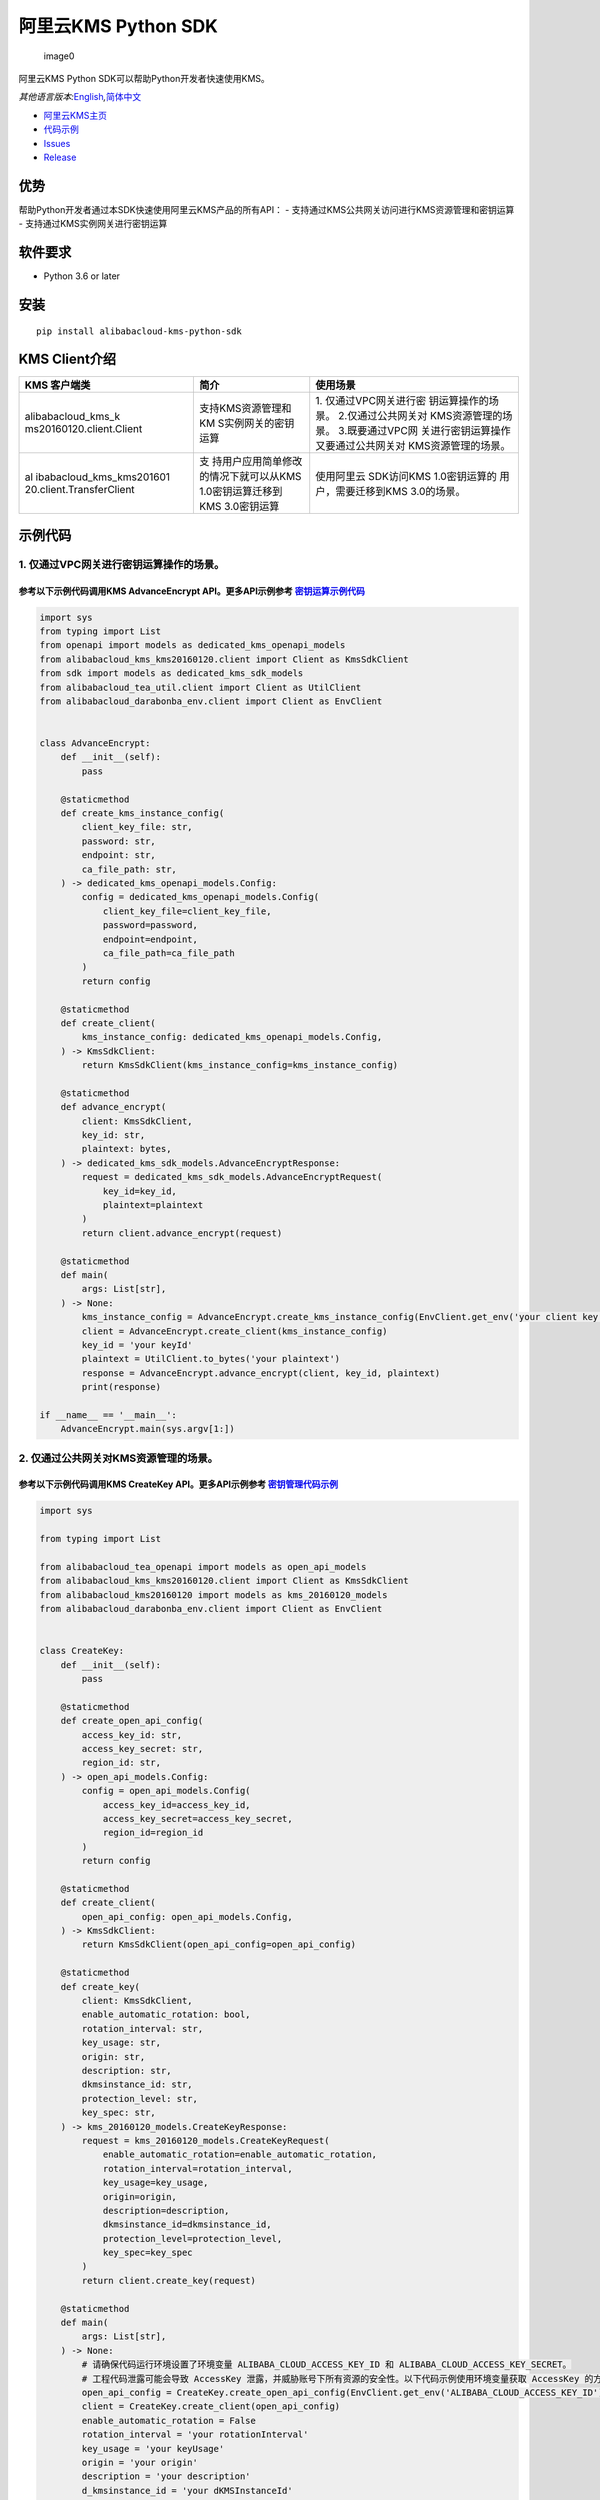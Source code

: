 阿里云KMS Python SDK
====================

.. figure:: https://aliyunsdk-pages.alicdn.com/icons/AlibabaCloud.svg
   :alt: image0

   image0

阿里云KMS Python SDK可以帮助Python开发者快速使用KMS。

*其他语言版本:*\ `English <README.rst>`__\ *,*\ `简体中文 <README.zh-cn.rst>`__

-  `阿里云KMS主页 <https://help.aliyun.com/document_detail/311016.html>`__
-  `代码示例 </example>`__
-  `Issues <https://github.com/aliyun/alibabacloud-kms-python-sdk/issues>`__
-  `Release <https://github.com/aliyun/alibabacloud-kms-python-sdk/releases>`__

优势
----

帮助Python开发者通过本SDK快速使用阿里云KMS产品的所有API： -
支持通过KMS公共网关访问进行KMS资源管理和密钥运算 -
支持通过KMS实例网关进行密钥运算

软件要求
--------

-  Python 3.6 or later

安装
----

::

   pip install alibabacloud-kms-python-sdk

KMS Client介绍
--------------

+--------------------------+---------------------+---------------------+
| KMS 客户端类             | 简介                | 使用场景            |
+==========================+=====================+=====================+
| alibabacloud_kms_k       | 支持KMS资源管理和KM | 1.                  |
| ms20160120.client.Client | S实例网关的密钥运算 | 仅通过VPC网关进行密 |
|                          |                     | 钥运算操作的场景。  |
|                          |                     | 2.仅通过公共网关对  |
|                          |                     | KMS资源管理的场景。 |
|                          |                     | 3.既要通过VPC网     |
|                          |                     | 关进行密钥运算操作  |
|                          |                     | 又要通过公共网关对  |
|                          |                     | KMS资源管理的场景。 |
+--------------------------+---------------------+---------------------+
| al                       | 支                  | 使用阿里云          |
| ibabacloud_kms_kms201601 | 持用户应用简单修改  | SDK访问KMS          |
| 20.client.TransferClient | 的情况下就可以从KMS | 1.0密钥运算的       |
|                          | 1.0密钥运算迁移到   | 用户，需要迁移到KMS |
|                          | KMS 3.0密钥运算     | 3.0的场景。         |
+--------------------------+---------------------+---------------------+

示例代码
--------

1. 仅通过VPC网关进行密钥运算操作的场景。
~~~~~~~~~~~~~~~~~~~~~~~~~~~~~~~~~~~~~~~~

参考以下示例代码调用KMS AdvanceEncrypt API。更多API示例参考 `密钥运算示例代码 <./example/operation>`__
^^^^^^^^^^^^^^^^^^^^^^^^^^^^^^^^^^^^^^^^^^^^^^^^^^^^^^^^^^^^^^^^^^^^^^^^^^^^^^^^^^^^^^^^^^^^^^^^^^^^^^

.. code:: python

   import sys
   from typing import List
   from openapi import models as dedicated_kms_openapi_models
   from alibabacloud_kms_kms20160120.client import Client as KmsSdkClient
   from sdk import models as dedicated_kms_sdk_models
   from alibabacloud_tea_util.client import Client as UtilClient
   from alibabacloud_darabonba_env.client import Client as EnvClient


   class AdvanceEncrypt:
       def __init__(self):
           pass

       @staticmethod
       def create_kms_instance_config(
           client_key_file: str,
           password: str,
           endpoint: str,
           ca_file_path: str,
       ) -> dedicated_kms_openapi_models.Config:
           config = dedicated_kms_openapi_models.Config(
               client_key_file=client_key_file,
               password=password,
               endpoint=endpoint,
               ca_file_path=ca_file_path
           )
           return config

       @staticmethod
       def create_client(
           kms_instance_config: dedicated_kms_openapi_models.Config,
       ) -> KmsSdkClient:
           return KmsSdkClient(kms_instance_config=kms_instance_config)

       @staticmethod
       def advance_encrypt(
           client: KmsSdkClient,
           key_id: str,
           plaintext: bytes,
       ) -> dedicated_kms_sdk_models.AdvanceEncryptResponse:
           request = dedicated_kms_sdk_models.AdvanceEncryptRequest(
               key_id=key_id,
               plaintext=plaintext
           )
           return client.advance_encrypt(request)

       @staticmethod
       def main(
           args: List[str],
       ) -> None:
           kms_instance_config = AdvanceEncrypt.create_kms_instance_config(EnvClient.get_env('your client key file path env'), EnvClient.get_env('your client key password env'), 'your kms instance endpoint', 'your ca file path')
           client = AdvanceEncrypt.create_client(kms_instance_config)
           key_id = 'your keyId'
           plaintext = UtilClient.to_bytes('your plaintext')
           response = AdvanceEncrypt.advance_encrypt(client, key_id, plaintext)
           print(response)

   if __name__ == '__main__':
       AdvanceEncrypt.main(sys.argv[1:])

2. 仅通过公共网关对KMS资源管理的场景。
~~~~~~~~~~~~~~~~~~~~~~~~~~~~~~~~~~~~~~

参考以下示例代码调用KMS CreateKey API。更多API示例参考 `密钥管理代码示例 <./example/manage>`__
^^^^^^^^^^^^^^^^^^^^^^^^^^^^^^^^^^^^^^^^^^^^^^^^^^^^^^^^^^^^^^^^^^^^^^^^^^^^^^^^^^^^^^^^^^^^^^

.. code:: python

   import sys

   from typing import List

   from alibabacloud_tea_openapi import models as open_api_models
   from alibabacloud_kms_kms20160120.client import Client as KmsSdkClient
   from alibabacloud_kms20160120 import models as kms_20160120_models
   from alibabacloud_darabonba_env.client import Client as EnvClient


   class CreateKey:
       def __init__(self):
           pass

       @staticmethod
       def create_open_api_config(
           access_key_id: str,
           access_key_secret: str,
           region_id: str,
       ) -> open_api_models.Config:
           config = open_api_models.Config(
               access_key_id=access_key_id,
               access_key_secret=access_key_secret,
               region_id=region_id
           )
           return config

       @staticmethod
       def create_client(
           open_api_config: open_api_models.Config,
       ) -> KmsSdkClient:
           return KmsSdkClient(open_api_config=open_api_config)

       @staticmethod
       def create_key(
           client: KmsSdkClient,
           enable_automatic_rotation: bool,
           rotation_interval: str,
           key_usage: str,
           origin: str,
           description: str,
           dkmsinstance_id: str,
           protection_level: str,
           key_spec: str,
       ) -> kms_20160120_models.CreateKeyResponse:
           request = kms_20160120_models.CreateKeyRequest(
               enable_automatic_rotation=enable_automatic_rotation,
               rotation_interval=rotation_interval,
               key_usage=key_usage,
               origin=origin,
               description=description,
               dkmsinstance_id=dkmsinstance_id,
               protection_level=protection_level,
               key_spec=key_spec
           )
           return client.create_key(request)

       @staticmethod
       def main(
           args: List[str],
       ) -> None:
           # 请确保代码运行环境设置了环境变量 ALIBABA_CLOUD_ACCESS_KEY_ID 和 ALIBABA_CLOUD_ACCESS_KEY_SECRET。
           # 工程代码泄露可能会导致 AccessKey 泄露，并威胁账号下所有资源的安全性。以下代码示例使用环境变量获取 AccessKey 的方式进行调用，仅供参考，建议使用更安全的 STS 方式，更多鉴权访问方式请参见：https://help.aliyun.com/document_detail/378657.html
           open_api_config = CreateKey.create_open_api_config(EnvClient.get_env('ALIBABA_CLOUD_ACCESS_KEY_ID'), EnvClient.get_env('ALIBABA_CLOUD_ACCESS_KEY_SECRET'), 'your region id')
           client = CreateKey.create_client(open_api_config)
           enable_automatic_rotation = False
           rotation_interval = 'your rotationInterval'
           key_usage = 'your keyUsage'
           origin = 'your origin'
           description = 'your description'
           d_kmsinstance_id = 'your dKMSInstanceId'
           protection_level = 'your protectionLevel'
           key_spec = 'your keySpec'
           response = CreateKey.create_key(client, enable_automatic_rotation, rotation_interval, key_usage, origin, description, d_kmsinstance_id, protection_level, key_spec)
           print(response)


   if __name__ == '__main__':
       CreateKey.main(sys.argv[1:])

3. 既要通过VPC网关进行密钥运算操作又要通过公共网关对KMS资源管理的场景。
~~~~~~~~~~~~~~~~~~~~~~~~~~~~~~~~~~~~~~~~~~~~~~~~~~~~~~~~~~~~~~~~~~~~~~~

参考以下示例代码调用KMS CreateKey API 和 AdvanceEncrypt API。更多API示例参考 `密钥运算示例代码 <./example/operation>`__ 和 `密钥管理示例代码 <./example/manage>`__
^^^^^^^^^^^^^^^^^^^^^^^^^^^^^^^^^^^^^^^^^^^^^^^^^^^^^^^^^^^^^^^^^^^^^^^^^^^^^^^^^^^^^^^^^^^^^^^^^^^^^^^^^^^^^^^^^^^^^^^^^^^^^^^^^^^^^^^^^^^^^^^^^^^^^^^^^^^^^^^^^^

.. code:: python

   import sys
   from typing import List
   from openapi import models as dedicated_kms_openapi_models
   from alibabacloud_kms_kms20160120.client import Client as KmsSdkClient
   from sdk import models as dedicated_kms_sdk_models
   from alibabacloud_tea_util.client import Client as UtilClient
   from alibabacloud_darabonba_env.client import Client as EnvClient
   from alibabacloud_tea_openapi import models as open_api_models
   from alibabacloud_kms20160120 import models as kms_20160120_models

   class Sample:
       def __init__(self):
           pass

       @staticmethod
       def create_kms_instance_config(
           client_key_file: str,
           password: str,
           endpoint: str,
           ca_file_path: str,
       ) -> dedicated_kms_openapi_models.Config:
           config = dedicated_kms_openapi_models.Config(
               client_key_file=client_key_file,
               password=password,
               endpoint=endpoint,
               ca_file_path=ca_file_path
           )
           return config

       @staticmethod
       def create_open_api_config(
           access_key_id: str,
           access_key_secret: str,
           region_id: str,
       ) -> open_api_models.Config:
           config = open_api_models.Config(
               access_key_id=access_key_id,
               access_key_secret=access_key_secret,
               region_id=region_id
           )
           return config

       @staticmethod
       def create_client(kms_instance_config: dedicated_kms_openapi_models.Config,
                         open_api_config: open_api_models.Config
       ) -> KmsSdkClient:
           return KmsSdkClient(kms_instance_config=kms_instance_config, open_api_config=open_api_config)

       @staticmethod
       def create_key(
           client: KmsSdkClient,
           enable_automatic_rotation: bool,
           rotation_interval: str,
           key_usage: str,
           origin: str,
           description: str,
           dkmsinstance_id: str,
           protection_level: str,
           key_spec: str,
       ) -> kms_20160120_models.CreateKeyResponse:
           request = kms_20160120_models.CreateKeyRequest(
               enable_automatic_rotation=enable_automatic_rotation,
               rotation_interval=rotation_interval,
               key_usage=key_usage,
               origin=origin,
               description=description,
               dkmsinstance_id=dkmsinstance_id,
               protection_level=protection_level,
               key_spec=key_spec
           )
           return client.create_key(request)
       @staticmethod
       def advance_encrypt(
           client: KmsSdkClient,
           key_id: str,
           plaintext: bytes,
       ) -> dedicated_kms_sdk_models.AdvanceEncryptResponse:
           request = dedicated_kms_sdk_models.AdvanceEncryptRequest(
               key_id=key_id,
               plaintext=plaintext
           )
           return client.advance_encrypt(request)

       @staticmethod
       def main(
           args: List[str],
       ) -> None:
           kms_instance_config = Sample.create_kms_instance_config(EnvClient.get_env('your client key file path env'), EnvClient.get_env('your client key password env'), 'your kms instance endpoint', 'your ca file path')
           open_api_config = Sample.create_open_api_config(EnvClient.get_env('ALIBABA_CLOUD_ACCESS_KEY_ID'), EnvClient.get_env('ALIBABA_CLOUD_ACCESS_KEY_SECRET'), 'your region id')
           client = Sample.create_client(kms_instance_config, open_api_config)
           #CreateKey
           enable_automatic_rotation = False
           rotation_interval = 'your rotationInterval'
           key_usage = 'your keyUsage'
           origin = 'your origin'
           description = 'your description'
           d_kmsinstance_id = 'your dKMSInstanceId'
           protection_level = 'your protectionLevel'
           key_spec = 'your keySpec'
           create_key_resp = Sample.create_key(client, enable_automatic_rotation, rotation_interval, key_usage, origin, description, d_kmsinstance_id, protection_level, key_spec)
           print(create_key_resp)
           #Advance Encrypt
           key_id = 'your keyId'
           plaintext = UtilClient.to_bytes('your plaintext')
           encrypt_resp = Sample.advance_encrypt(client, key_id, plaintext)
           print(encrypt_resp)

   if __name__ == '__main__':
       Sample.main(sys.argv[1:])

使用阿里云 SDK访问KMS 1.0密钥运算的用户，需要迁移到KMS 3.0的场景。
~~~~~~~~~~~~~~~~~~~~~~~~~~~~~~~~~~~~~~~~~~~~~~~~~~~~~~~~~~~~~~~~~~

参考以下示例代码调用KMS API。更多API示例参考 `KMS迁移代码示例 <./example/transfer>`__
^^^^^^^^^^^^^^^^^^^^^^^^^^^^^^^^^^^^^^^^^^^^^^^^^^^^^^^^^^^^^^^^^^^^^^^^^^^^^^^^^^^^^

.. code:: python

   import os
   from alibabacloud_kms20160120 import models as kms_20160120_models
   from alibabacloud_tea_openapi import models as open_api_models
   from alibabacloud_kms_kms20160120.models import KmsConfig, KmsRuntimeOptions
   from alibabacloud_kms_kms20160120.transfer_client import TransferClient


   def create_client():
       # 创建kms共享网关config并设置相应参数
       config = open_api_models.Config(
           # 设置地域Id
           region_id='<your-region-id>',
           # 设置访问凭证AccessKeyId
           access_key_id=os.getenv('ACCESS_KEY_ID'),
           # 设置访问凭证AccessKeySecret
           access_key_secret=os.getenv('ACCESS_KEY_SECRET')
       )
       # 创建kms实例网关config并设置相应参数
       kms_config = KmsConfig(
           # 设置请求协议为https
           protocol='https',
           # 设置client key文件地址
           client_key_file='<your-client-key-file-path>',
           # 设置client key密码
           password='<your-password>',
           # 设置kms实例服务地址
           endpoint='<your-kms-instance-endpoint>'
       )
       # 创建TransferClient
       return TransferClient(config=config, kms_config=kms_config)


   def create_key(client):
       request = kms_20160120_models.CreateKeyRequest(
           key_spec='<your-key-spec>',
           key_usage='<your-key-usage>'
       )

       # 如果验证服务器证书，可以在RuntimeOptions设置ca证书路径
       runtime = KmsRuntimeOptions(
           ca='<your-ca-certificate-file-path>'
       )
       # 或者，忽略ssl验证，可以在RuntimeOptions设置ignore_ssl=True
       # runtime = KmsRuntimeOptions(
       #    ignore_ssl=True
       # )

       try:
           response = client.create_key_with_options(request, runtime)
           print(str(response.body))
       except Exception as e:
           print(str(e))


   def generate_data_key(client):
       request = kms_20160120_models.GenerateDataKeyRequest(
           key_id='<your-key-id>',
       )

       # 如果验证服务器证书，可以在RuntimeOptions设置ca证书路径
       runtime = KmsRuntimeOptions(
           ca='<your-ca-certificate-file-path>'
       )
       # 或者，忽略ssl验证，可以在RuntimeOptions设置ignore_ssl=True
       # runtime = KmsRuntimeOptions(
       #    ignore_ssl=True
       # )

       try:
           response = client.generate_data_key_with_options(request, runtime)
           print(str(response.body))
       except Exception as e:
           print(str(e))


   client = create_client()
   create_key(client)
   generate_data_key(client)

KMS实例性能测试
---------------

如果需要使用KMS实例SDK进行KMS实例性能测试，请参考benchmarks目录下的压力测试工具示例代码，编译成可执行程序以后使用如下命令运行:

.. code:: shell

      $ python benchmark.py --case=encrypt --client_key_path=./ClientKey_****.json --client_key_password=**** --endpoint=kst-****.cryptoservice.kms.aliyuncs.com --key_id=key-**** --data_size=32 --concurrence_nums=32 --duration=600

压力测试工具如何编译以及使用请参考\ `文档 <README-benchmark.zh-cn.rst>`__\ 。

许可证
------

`Apache License
2.0 <https://www.apache.org/licenses/LICENSE-2.0.html>`__

版权所有 2009-present, 阿里巴巴集团.
